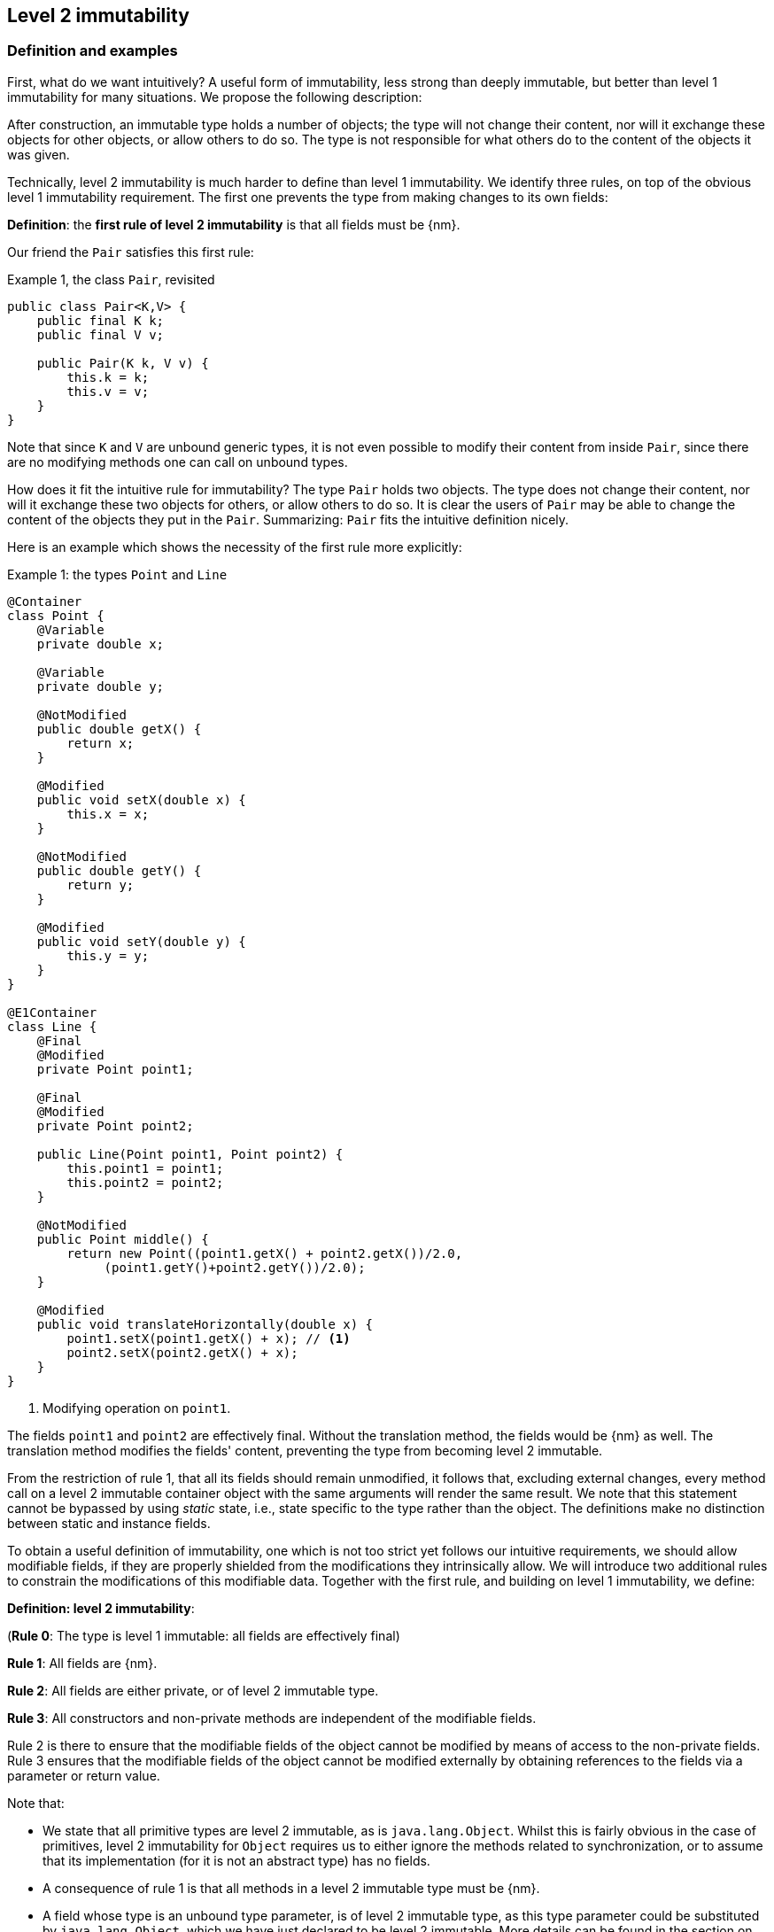 == Level 2 immutability

=== Definition and examples

First, what do we want intuitively?
A useful form of immutability, less strong than deeply immutable, but better than level 1 immutability for many situations.
We propose the following description:

****
After construction, an immutable type holds a number of objects; the type will not change their content, nor will it exchange these objects for other objects, or allow others to do so.
The type is not responsible for what others do to the content of the objects it was given.
****

Technically, level 2 immutability is much harder to define than level 1 immutability.
We identify three rules, on top of the obvious level 1 immutability requirement.
The first one prevents the type from making changes to its own fields:

****
*Definition*: the *first rule of level 2 immutability* is that all fields must be {nm}.
****

Our friend the `Pair` satisfies this first rule:

.Example {counter:example}, the class `Pair`, revisited [[type-pair]]
[source,java]
----
public class Pair<K,V> {
    public final K k;
    public final V v;

    public Pair(K k, V v) {
        this.k = k;
        this.v = v;
    }
}
----

Note that since `K` and `V` are unbound generic types, it is not even possible to modify their content from inside `Pair`, since there are no modifying methods one can call on unbound types.

How does it fit the intuitive rule for immutability?
The type `Pair` holds two objects.
The type does not change their content, nor will it exchange these two objects for others, or allow others to do so.
It is clear the users of `Pair` may be able to change the content of the objects they put in the `Pair`.
Summarizing: `Pair` fits the intuitive definition nicely.

Here is an example which shows the necessity of the first rule more explicitly:

.Example {counter:example}: the types `Point` and `Line`
[#point-and-line]
[source,java]
----
@Container
class Point {
    @Variable
    private double x;

    @Variable
    private double y;

    @NotModified
    public double getX() {
        return x;
    }

    @Modified
    public void setX(double x) {
        this.x = x;
    }

    @NotModified
    public double getY() {
        return y;
    }

    @Modified
    public void setY(double y) {
        this.y = y;
    }
}

@E1Container
class Line {
    @Final
    @Modified
    private Point point1;

    @Final
    @Modified
    private Point point2;

    public Line(Point point1, Point point2) {
        this.point1 = point1;
        this.point2 = point2;
    }

    @NotModified
    public Point middle() {
        return new Point((point1.getX() + point2.getX())/2.0,
             (point1.getY()+point2.getY())/2.0);
    }

    @Modified
    public void translateHorizontally(double x) {
        point1.setX(point1.getX() + x); // <1>
        point2.setX(point2.getX() + x);
    }
}
----

<1> Modifying operation on `point1`.

The fields `point1` and `point2` are effectively final.
Without the translation method, the fields would be {nm} as well.
The translation method modifies the fields' content, preventing the type from becoming level 2 immutable.

From the restriction of rule 1, that all its fields should remain unmodified, it follows that, excluding external changes, every method call on a level 2 immutable container object with the same arguments will render the same result.
We note that this statement cannot be bypassed by using _static_ state, i.e., state specific to the type rather than the object.
The definitions make no distinction between static and instance fields.

To obtain a useful definition of immutability, one which is not too strict yet follows our intuitive requirements, we should allow modifiable fields, if they are properly shielded from the modifications they intrinsically allow.
We will introduce two additional rules to constrain the modifications of this modifiable data.
Together with the first rule, and building on level 1 immutability, we define:

****
*Definition: level 2 immutability*:

(*Rule 0*: The type is level 1 immutable: all fields are effectively final)

*Rule 1*: All fields are {nm}.

*Rule 2*: All fields are either private, or of level 2 immutable type.

*Rule 3*: All constructors and non-private methods are independent of the modifiable fields.
****

Rule 2 is there to ensure that the modifiable fields of the object cannot be modified by means of access to the non-private fields.
Rule 3 ensures that the modifiable fields of the object cannot be modified externally by obtaining references to the fields via a parameter or return value.

Note that:

* We state that all primitive types are level 2 immutable, as is `java.lang.Object`.
Whilst this is fairly obvious in the case of primitives, level 2 immutability for `Object` requires us to either ignore the methods related to synchronization, or to assume that its implementation (for it is not an abstract type) has no fields.
* A consequence of rule 1 is that all methods in a level 2 immutable type must be {nm}.
* A field whose type is an unbound type parameter, is of level 2 immutable type, as this type parameter could be substituted by `java.lang.Object`, which we have just declared to be level 2 immutable.
More details can be found in the section on <<generics>>.
* Constructor parameters of unbound type parameter, or method return types of unbound type parameter do not have to follow rule 3 (or equivalently, they are always independent, in the same way that level 2 immutable types are): inside the class, there is no way of modifying them.
This will be expanded on in <<immutable-content>>.
* The section on <<inheritance>> will show how the immutability property relates to implementing interfaces, and sub-classing.
This is important because the definition is recursive, with `java.lang.Object` the level 2 immutable base of the recursion.
All other types must extend from it.
* The section on <<abstract-methods>> will detail how level 2 immutability is computed for abstract types (interfaces, abstract classes).
* The first rule can be reached _eventually_ if there is one or more methods that effect a transition from the mutable to the immutable state.
This typically means that all methods that assign or modify fields become off-limits after calling this marker method.
Eventuality for rules 2 and 3 seems too far-fetched.
We address the topic of eventual immutability fully in the section <<eventual-immutability>>.

Let us go to examples immediately.

.Example {counter:example}, explaining level 2 immutability: with array, version 1, not good
[source,java]
----
@E1Container
class ArrayContainer1<T> {
    @NotModified
    private final T[] data;

    @Dependent
    public ArrayContainer1(T[] ts) {
        this.data = ts;
    }

    @NotModified
    public Stream<T> stream() {
        return Arrays.stream(data);
    }
}
----

After creation, external changes to the source array `ts` are effectively modifications to the field `data`.
This construct fails rule 3, independence.
The field is a modifiable data structure, and must be shielded from external modifications.

.Example {counter:example}, explaining level 2 immutability: with array, version 2, not good
[source,java]
----
@E1Container
class ArrayContainer2<T> {
    @NotModified
    public final T[] data;

    public ArrayContainer2(T[] ts) {
        this.data = new T[ts.length];
        System.arraycopy(ts, 0, data, 0, ts.length);
    }

    @NotModified
    public Stream<T> stream() {
        return Arrays.stream(data);
    }
}
----

Users of this type can modify the content of the array using direct field access!
This construct fails rule 2, which applies for the same reasons as in the previous example.

.Example {counter:example}, explaining level 2 immutability: with array, version 3, safe
[source,java]
----
@E2Container
class ArrayContainer3<T> {
    @NotModified
    private final T[] data; // <1>

    public ArrayContainer3(T[] ts) {
        this.data = new T[ts.length]; // <2>
        System.arraycopy(ts, 0, data, 0, ts.length);
    }

    @NotModified
    public Stream<T> stream() {
        return Arrays.stream(data);
    }
}
----

<1> The array is private, and therefore protected from external modification via the direct access route.
<2> The array has been copied, and therefore is independent of the one passed in the parameter.

The independence rule enforces the type to have its own modifiable structure, rather than someone else's.
Here is the same group of examples, now with JDK Collections:

.Example {counter:example}, explaining level 2 immutability: with collection, version 1, not good
[source,java]
----
@E1Container
class SetBasedContainer1<T> {
    @NotModified
    private final Set<T> data;

    @Dependent
    public SetBasedContainer1(Set<T> ts) {
        this.data = ts; // <1>
    }

    @NotModified
    public Stream<T> stream() {
        return data.stream();
    }
}
----

<1> After creation, changes to the source set are effectively changes to the data.

The lack of independence of the constructor violates rule 3 in the first example.

.Example {counter:example}, explaining level 2 immutability: with collection, version 2, not good
[source,java]
----
@E1Container
class SetBasedContainer2<T> {
    @NotModified
    public final Set<T> data; // <1>

    @Independent
    public SetBasedContainer2(Set<T> ts) {
        this.data = new HashSet<>(ts);
    }

    @NotModified
    public Stream<T> stream() {
        return data.stream();
    }
}
----

<1> Users of this type can modify the content of the set after creation!

Here, the `data` field is public, which allows for external modification.

.Example {counter:example}, explaining level 2 immutability: with collection, version 3, safe
[source,java]
----
@E2Container
class SetBasedContainer3<T> {
    @NotModified
    private final Set<T> data; // <1>

    public SetBasedContainer3(Set<T> ts) {
        this.data = new HashSet<>(ts); // <2>
    }

    public Stream<T> stream() {
        return data.stream();
    }
}
----

<1> The set is private, and therefore protected from external modification.
<2> The set has been copied, and therefore is independent of the one passed in the parameter.

Finally, we have a level 2 immutable type.

.Example {counter:example}, explaining level 2 immutability: with collection, version 4, safe
[source,java]
----
@E2Container
class SetBasedContainer4<T> {
    @E2Container
    public final Set<T> data; // <1>

    public SetBasedContainer4(Set<T> ts) {
        this.data = Set.copyOf(ts); // <2>
    }

    public Stream<T> stream() {
        return data.stream();
    }
}
----

<1> the data is public, but the `Set` is {e2immutable} itself, because its content is the result of `Set.copyOf`.
<2> Independence guaranteed.

The section on <<dynamic-type-annotations>> will explain how the {e2container} annotation travels to the field `data`.

The independence rule, rule 3, is there to ensure that the type does not expose its modifiable data through parameters and return types:

.Example {counter:example}, explaining level 2 immutability: with collection, version 5, not good
[source,java]
----
@E1Container
class SetBasedContainer5<T> {
    @NotModified
    private final Set<T> data; // <1>

    @Independent
    public SetBasedContainer5(Set<T> ts) {
        this.data = new HashSet<>(ts); // <2>
    }

    @Dependent
    public Set<T> getSet() {
        return data; // <3>
    }
}
----

<1> No exposure via the field
<2> No exposure via the parameter of the constructor
<3> ... but exposure via the getter.
The presence of the getter is equivalent to adding the modifiers `public final` to the field.

Note that by decomposing rules 0 and 1, we observe that requiring all fields to be {final} and {nm} is equivalent to requiring that all non-private fields have the `final` modifier, and that methods that are not part of the construction phase, are {nm}.
The final example shows a type which violates this rule 1, because a modifying method has been added:

.Example {counter:example}, explaining level 2 immutability: with collection, version 6, not good
[source,java]
----
@E1Container
class SetBasedContainer6<T> {
    @Modified
    public final Set<T> set = new HashSet<>();

    @Modified
    public void add(T t) { set.add(t); }

    @NotModified
    public Stream<T> stream() { return set.stream(); }
}
----

[#inheritance]
=== Inheritance

Deriving from a class that is level 2 immutable, is the most normal situation: since `java.lang.Object` is a level 2 immutable container, every class will do so.
Clearly, the property is not inherited.
Most importantly, the analyser prohibits changing the modification status of methods: once a method is non-modifying, it cannot become modifying in a derived class.
This means, for example, that the analyser will block a modifying `equals()` or `toString()` method, in any class.
Similarly, no implementation of `java.util.Collection.size()` will be allowed to be modifying.

The guiding principle here is that of _consistency of expectation_: software developers are expecting that `equals` is non-modifying.
They know that a setter will make an assignment, but they'll expect a getter to simply return a value.
No getter should ever be modifying.

The other direction is more interesting, while equally simple to explain: deriving from a parent class cannot increase the immutability level.
A method overriding one marked {modified} does not have to be modifying, but it is not allowed to be explicitly marked {nm}:

.Example {counter:example}, illegal modification status of methods
[source,java]
----
abstract class MyString implements Collection<String> {
    private String string = "";

    @Override
    public int size() {
        string = string + "!"; // <1>
        return string.length();
    }

    @Override
    @NotModified // <2>
    public abstract boolean add(String s);
}
----

<1> Not allowed!
Any implementation of `Collection.size()` must be non-modifying.
<2> Not allowed!
You cannot explicitly (contractually) change `Collection.add()` from {modified} to {nm} in a sub-type.

Following the same principles, we observe that types deriving from a {container} super-type need not be a container themselves.
So while we may state that `Collection` is a container, it is perfectly possible to implement a collection which has public methods which modify their parameters, _as long as the methods inherited from `Collection` do not modify their parameters_.
In other words, you can add new parameter-modifying methods, but you cannot change the modification status of `size`!

Note that sealed types (since JDK 17) reject the 'you can always extend' assumptions of Java types.
In this case, all sub-types are known, and visible.
The single practical consequence is that if the parent type is abstract, its annotations need not be contracted: they can be computed because all implementations are available to the analyser.

[#generics]
=== Generics

Type parameters are either _unbound_, in which case they can represent any type, or they explicitly extend a given type.
Because the unbound case is simply a way of saying that the type parameter extends `java.lang.Object`, we can say that all type parameters extend a certain type, say `T extends E`.

The analyser simply treats the parameterized type `T` as if it were the type `E`.
In the case of unbound parameter types and `java.lang.Object`, we find an {e2container} type.
The latter has no modifying methods, which implies that rules 2 and 3 of level 2 immutability are automatically satisfied for fields of unbound parameter type.

The analyser recognises types that can be replaced by an unbound parameter type, when they are used _transparently_: no methods are called on it, save the ones from `java.lang.Object`; none of its fields are accessed, and it is not used as an argument to parameters where anything more specific than `java.lang.Object` is required.
It will issue a warning, and internally treat the type as an unbound parameter type, and hence {e2container}, even if the type is obviously modifiable.

The following trivial example should clarify:

.Example {counter:example}, a type _transparent_ in a class
[source,java]
----
@E2Container
public class OddPair {

    private final Set<String> set;
    private final StringBuilder sb;

    public OddPair(Set<String> set, StringBuilder sb) {
        this.set = set;
        this.sb = sb;
    }

    public Set<String> getSet() { return set; }
    public StringBuilder getSb() { return sb; }
}
----

Nowhere in `OddPair` do we make actual use of the fact that `set` is of type `Set`, or `sb` is of type `StringBuilder`.
The analyser encourages you to replace `Set` by some unbound parameter type, say `K`, and `StringBuilder` by some other, say `V`.
The result is, of course, the type `Pair` as defined <<type-pair,earlier>>.

[#abstract-methods]
=== Abstract methods

Because `java.lang.Object` is a level 2 immutable container, trivial extensions are, too:

.Example {counter:example}, trivial extensions of `java.lang.Object`
[source,java]
----
@E2Container
interface Marker { }

@E2Container
class EmptyClass { }

@E2Container
class ImplementsMarker implements Marker { }

@E2Container
class ExtendsEmptyClass extends ImplementsMarker { }
----

Things only become interesting when methods enter the picture.
Annotation-wise, we stipulate that

IMPORTANT: Unless otherwise explicitly annotated, we will assume that abstract methods, be they in interfaces or abstract classes, are {nm}.

Furthermore, we will also impose special variants of the rules for level 2 immutability of an abstract type `T`, to be obeyed by the abstract methods:

****
*Variant of rule 1*: Abstract methods must be non-modifying.

*Variant of rule 3*: Abstract methods returning values must be {independent}, i.e., the object they return must be independent of the fields.
They cannot expose the fields via parameters: parameters of non-primitive, non-level 2 immutable type must be {independent}.
****

The consequence of these choices is that implementations and extensions of abstract and non-abstract types will have the opportunity to have the same immutability properties.
This allows us, e.g., to think of every implementation of `java.util.Set` as a level 1 immutable container, if we limit to the public methods of `Set`.
Similarly, we can treat any implementation of `Comparable`, defined as:

.Example {counter:example}, `java.lang.Comparable` annotated
[source,java]
----
@E2Container
interface Comparable<T> {

    // @NotModified implicitly present
    int compareTo(@NotModified T other);
}
----

as a level 2 immutable type when the only method we can access is `compareTo`.

As for as the modification status of the _parameters_ of abstract methods is concerned, we start off with {modified} rather than with {nm}:

IMPORTANT: Unless otherwise explicitly annotated, or their types are level 2 immutable, we will assume that the parameters of abstract methods, be they in interfaces or abstract classes, are {modified}.
Overriding the method, the contract can change from {modified} to {nm}, but not from {nm} to {modified}.

While it is possible to compute the immutability and container status of interface types, using the rules presented above, it often makes more practical sense to use the annotations as contracts: they may save a lot of annotation work on the abstract methods in the interface.
We repeat that no implementation of a level 2 immutable interface is guaranteed to be level 2 immutable itself; nor does this guarantee hold for the container property unless no new non-private methods have been added.

We continue this section with some examples which will form the backbone of the examples in <<immutable-content>>.

If semantically used correctly, types implementing the `HasSize` interface expose a single numeric aspect of their content:

.Example {counter:example}, the `HasSize` interface
[source,java]
----
@E2Container // computed (or contracted)
interface HasSize {

    // implicitly present: @NotModified
    int size();

    @NotModified // computed, not an abstract method!
    default boolean isEmpty() {
        return size() == 0;
    }
}
----

We extend to:

.Example {counter:example}, still level 2 immutable: `NonEmptyImmutableList`
[source,java]
----
@E2Container // computed, contracted
interface NonEmptyImmutableList<T> extends HasSize {

    // implicitly present: @NotModified
    @Independent // <1>
    T first();

    // implicitly present: @NotModified
    void visit(Consumer<T> consumer); // <2>

    @Constant // <3>
    @NotModified // <3>
    @Override
    default boolean isEmpty() {
        return false;
    }
}
----

<1> Whilst formally, `T` will always be {independent} (because it represents the level 2 immutable type `java.lang.Object`), contracting the {independent} annotation here will force all concrete implementations to have an independent `first` method.
If the concrete replacement for `T` is modifiable, the independence rule must be satisfied.
<2> The parameter `consumer` would normally be {modified}, which would break the {container} property that we wish for `NonEmptyImmutableList`.
However, as detailed and explained in <<immutable-content>>, the abstract types in `java.util.function` receive an implicit {ignoreModifications} annotation.
<3> Computed, because it is not an abstract method.

The `Consumer` interface is defined and annotated as:

.Example {counter:example}, the _java.util.function.Consumer` interface, annotated
[source,java]
----
@FunctionalInterface
interface Consumer<T> {

    @Modified
    void accept(T t); // @Modified on t implicit
}
----

Implementations of the `accept` method are allowed to be modifying (even though in `NonEmptyImmutableList.visit` we decide to ignore this modification!).
They are also allowed to modify their parameter, as we will demonstrate shortly.

Let's downgrade from {e2container} to {e1container} by adding a modifying method:

.Example {counter:example}, not level 2 immutable anymore: `NonEmptyList` [[NonEmptyList]]
[source,java]
----
@E1Container
interface NonEmptyList<T> extends NonEmptyImmutableList<T> {

    @Modified
    void setFirst(@NotModified T t);
}
----

The method `setFirst` goes against the default annotations twice: because it is modifying, and because it promises to keep its parameter unmodified.
Implementations can even lose level 1 immutability:

.Example {counter:example}, mutable implementation of `NonEmptyList`
[source,java]
----
@Container
static class One<T> implements NonEmptyList<T> {

    @Variable
    private T t;

    @NotModified
    @Override
    public T first() {
        return t;
    }

    @Modified
    @Override
    public void setFirst(T t) {
        this.t = t;
    }

    @Constant
    @NotModified
    @Override
    public int size() {
        return 1;
    }

    @NotModified
    @Override
    public void visit(Consumer<T> consumer) {
        consumer.accept(t);
    }
}
----

Here is a (slightly more convoluted) implementation that remains {e1container}:

.Example {counter:example}, level 1 immutable implementation of `NonEmptyList`
[source,java]
----
@E1Container
static class OneWithOne<T> implements NonEmptyList<T> {
    private final One<T> one = new One<>();

    @NotModified
    @Override
    public T first() {
        return one.first();
    }

    @Modified
    @Override
    public void setFirst(T t) {
        one.setFirst(t);
    }

    @Constant
    @NotModified
    @Override
    public int size() {
        return 1;
    }

    @NotModified
    @Override
    public void visit(Consumer<T> consumer) {
        consumer.accept(first());
    }
}
----

Obviously, a {e2container} implementation is not possible: the immutability status of an extension (`OneWithOne`, `One`) cannot be better than that of the type it is extending from (`NonEmptyList`).

We end the section by showing how concrete implementations of the `accept` method in `Consumer` can make modifications.
First, modifications to the parameter:

.Example {counter:example}, modification to the parameter of `Consumer.accept`
[source,java]
----
One<StringBuilder> one = new One<>();
one.setFirst(new StringBuilder());
one.visit(sb -> sb.append("!"));
----

The last statement is maybe more easily seen as:

.Example {counter:example}, modification to the parameter of `Consumer.accept`, written out
[source,java]
----
one.visit(new Consumer<StringBuilder> {

   @Override
   public void accept(StringBuilder sb) {
       sb.append("!");
   }
});
----

Second, modifications to the fields of the type:

.Example {counter:example}, the method `Consumer.accept` modifying a field
[source,java]
----
@E1Container
class ReceiveStrings implements Consumer<String> {

    @Modified
    public final List<String> list = new ArrayList<>();

    @Modified
    @Override
    public void accept(String string) {
        list.add(string);
    }
}
----

[#static-side-effects]
=== Static side effects

Up to now, we have made no distinction between static fields and instance fields: modifications are modifications.
Inside a primary type, we will stick to this rule.
In the following example, each call to `getK` increments a counter, which is a modifying operation because the type owns the counter:

.Modifications on static fields are modifications
[source,java]
----
@E1Container
public class CountAccess<K> {
    private final K k;

    @Modified
    private static final AtomicInteger counter = new AtomicInteger();

    public CountAccess(K k) {
        this.k = k;
    }

    @Modified
    public K getK() {
        counter.getAndIncrement();
        return k;
    }

    @NotModified
    public static int countAccessToK() {
        return counter.get();
    }
}
----

We can explicitly ignore modifications with the {ignoreModifications} annotation, which may make sense from a semantic point of view:

.Modification on static field explicitly ignored
[source,java]
----
@E2Container
public class CountAccess<K> {
    private final K k;

    @IgnoreModifications
    private static final AtomicInteger counter = new AtomicInteger();

    public CountAccess(K k) {
        this.k = k;
    }

    @NotModified
    public K getK() {
        counter.getAndIncrement();
        return k;
    }

    @NotModified
    public static int countAccessToK() {
        return counter.get();
    }
}
----

The next section, on <<value-based-classes>>, briefly explores these semantic differences.

Note that when the modification takes place inside the constructor, it is still not ignored, because for static fields, static code blocks act as the constructor:

.Modification takes place inside constructor
[source,java]
----
@E1Container
public class HasUniqueIdentifier<K> {
    public final K k;
    public final int identifier;

    @Modified
    private static final AtomicInteger generator = new AtomicInteger();

    public HasUniqueIdentifier(K k) {
        this.k = k;
        identifier = generator.getAndIncrement();
    }
}
----

Only modifications in a static code block are ignored:

[source,java]
----

public class CountAccess<K> {
    ...
    private static final AtomicInteger counter;

    static {
        counter = new AtomicInteger();
        counter.getAndIncrement(); // this modification is ignored
    }
    ...
}
----

When static modifying methods are called, on a field not belonging to the primary type or any of the parent types, or directly on a type expression which does not refer to any of the types in the primary type or parent types, we will make an exception to this rule, and classify the modification as a _static side effect_.
This leads to consistency with the rules of level 2 immutable types, which only look at the fields and assume that when methods do not modify the fields, they are actually non-modifying.

Without an {ignoreModifications} annotation on the field `System.out` (which we would typically add), printing to the console results in

[source,java]
----
@StaticSideEffects
@NotModified
public K getK() {
    System.out.println("Getting "+k);
    return k;
}
----

We leave it up to the programmer or designer to determine whether static calls deserve a {sse} warning, or not.
In almost all instances, we prefer a singleton instance (see <<singleton-classes>>) over a class with modifying static methods.
In singletons the normal modification rules apply, unless {ignoreModifications} decorates the static field giving access to the singleton.

[#value-based-classes]
=== Value-based classes

Quoting from the JDK 8 documentation, value-based classes are

. final and immutable (though may contain references to mutable objects);
. have implementations of equals, hashCode, and toString which are computed solely from the instance's state and not from its identity or the state of any other object or variable;
. make no use of identity-sensitive operations such as reference equality (==) between instances, identity hash code of instances, or synchronization on an instances's intrinsic lock;
. are considered equal solely based on equals(), not based on reference equality (==);
. do not have accessible constructors, but are instead instantiated through factory methods which make no commitment as to the identity of returned instances;
. are freely substitutable when equal, meaning that interchanging any two instances x and y that are equal according to equals() in any computation or method invocation should produce no visible change in behavior.

Item 1 requires level 1 immutability (all fields are {final}) but does not specify any of the restrictions we require for level 2 immutability.
Item 2 implies that should `equals`, `hashCode` or `toString` make a modification to the object, its state changes, which would then change the object with respect to other objects.
We could conclude that these three methods cannot be modifying.

Loosely speaking, objects of a value-based class can be identified by the values of their fields.
Level 2 immutability (or deeper) is not requirement to be a value-based class.
However, most level 2 immutable types will become value-classes.
Revisiting the example from the previous section, we can construct a counter-example:

.Level 2 immutable type which is not value-based
[source,java]
----
@E2Container
public class HasUniqueIdentifier<K> {
    public final K k;
    public final int identifier;

    @NotModified
    private static final AtomicInteger generator = new AtomicInteger();

    public HasUniqueIdentifier(K k) {
        this.k = k;
        identifier = generator.getAndIncrement();
    }

    @Override
    public boolean equals(Object other) {
        if(this == other) return true;
        if(other instanceof HasUniqueIdentifier<?> hasUniqueIdentifier) {
            return identifier == hasUniqueIdentifier.identifier;
        }
        return false;
    }
}
----

The `equals` method violates item 2 of the value-class definition, maybe not to the letter but at least in its spirit: the field `k` is arguably the most important field, and its value is not taken into account when computing equality.

[#dynamic-type-annotations]
=== Dynamic type annotations

When it is clear a method returns an immutable set, but the formal type is `java.util.Set`, the {e2immutable} annotation can 'travel':

[source,java]
----
@E2Container
class SetBasedContainer6<T> {
    @E2Container
    public final Set<T> data;

    public SetBasedContainer4(Set<T> ts) {
        this.data = Set.copyOf(ts);
    }

    @E2Container
    public Set<T> getSet() {
        return data;
    }
}
----

Whilst `Set` in general is not {e2immutable}, the `data` field itself is.

The computations that the analyser needs to track dynamic type annotations, are similar to those it needs to compute eventual immutability.
We introduce them in the next chapter.
